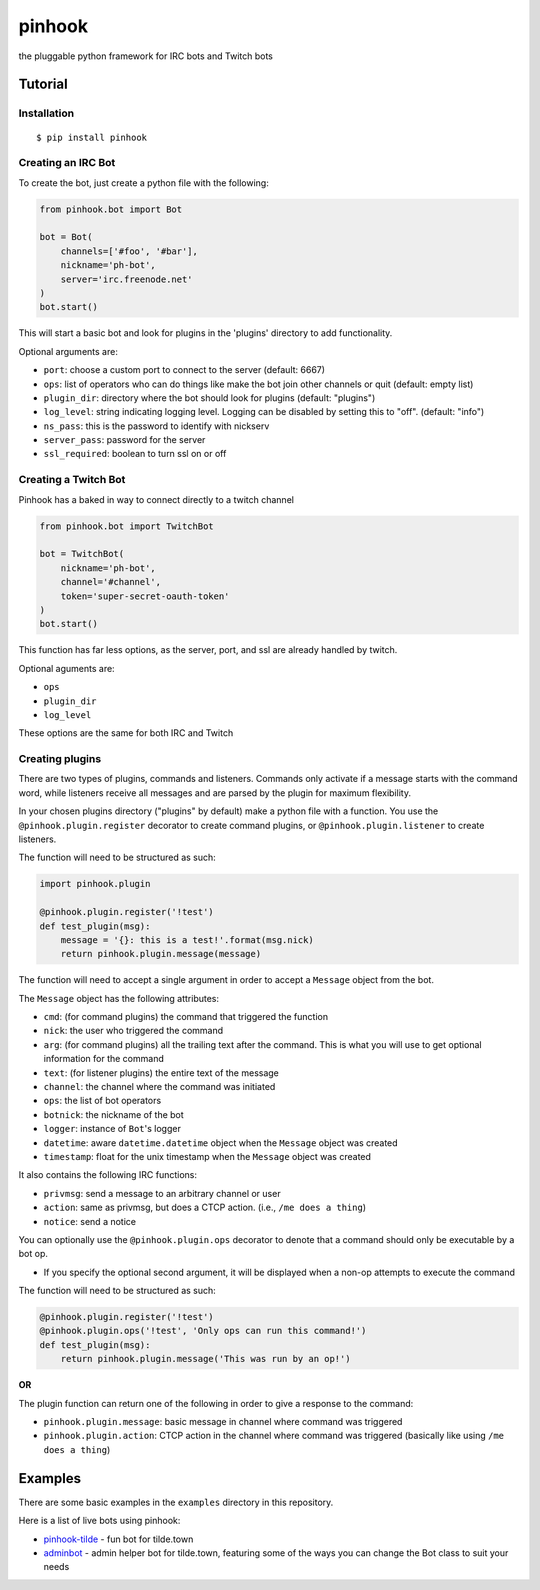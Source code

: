 
pinhook
=======

|Supported Python versions| |Package License| |PyPI package format|
|Package development status| |With love from tilde.town|

the pluggable python framework for IRC bots and Twitch bots

Tutorial
--------

Installation
~~~~~~~~~~~~

::

    $ pip install pinhook

Creating an IRC Bot
~~~~~~~~~~~~~~~~~~~

To create the bot, just create a python file with the following:

.. code:: python

    from pinhook.bot import Bot

    bot = Bot(
        channels=['#foo', '#bar'],
        nickname='ph-bot',
        server='irc.freenode.net'
    )
    bot.start()

This will start a basic bot and look for plugins in the 'plugins'
directory to add functionality.

Optional arguments are:

-  ``port``: choose a custom port to connect to the server (default:
   6667)
-  ``ops``: list of operators who can do things like make the bot join
   other channels or quit (default: empty list)
-  ``plugin_dir``: directory where the bot should look for plugins
   (default: "plugins")
-  ``log_level``: string indicating logging level. Logging can be
   disabled by setting this to "off". (default: "info")
-  ``ns_pass``: this is the password to identify with nickserv
-  ``server_pass``: password for the server
-  ``ssl_required``: boolean to turn ssl on or off

Creating a Twitch Bot
~~~~~~~~~~~~~~~~~~~~~

Pinhook has a baked in way to connect directly to a twitch channel

.. code:: python

    from pinhook.bot import TwitchBot

    bot = TwitchBot(
        nickname='ph-bot',
        channel='#channel',
        token='super-secret-oauth-token'
    )
    bot.start()

This function has far less options, as the server, port, and ssl are
already handled by twitch.

Optional aguments are:

-  ``ops``
-  ``plugin_dir``
-  ``log_level``

These options are the same for both IRC and Twitch

Creating plugins
~~~~~~~~~~~~~~~~

There are two types of plugins, commands and listeners. Commands only
activate if a message starts with the command word, while listeners
receive all messages and are parsed by the plugin for maximum
flexibility.

In your chosen plugins directory ("plugins" by default) make a python
file with a function. You use the ``@pinhook.plugin.register`` decorator
to create command plugins, or ``@pinhook.plugin.listener`` to create
listeners.

The function will need to be structured as such:

.. code:: python

    import pinhook.plugin

    @pinhook.plugin.register('!test')
    def test_plugin(msg):
        message = '{}: this is a test!'.format(msg.nick)
        return pinhook.plugin.message(message)

The function will need to accept a single argument in order to accept a
``Message`` object from the bot.

The ``Message`` object has the following attributes:

-  ``cmd``: (for command plugins) the command that triggered the
   function
-  ``nick``: the user who triggered the command
-  ``arg``: (for command plugins) all the trailing text after the
   command. This is what you will use to get optional information for
   the command
-  ``text``: (for listener plugins) the entire text of the message
-  ``channel``: the channel where the command was initiated
-  ``ops``: the list of bot operators
-  ``botnick``: the nickname of the bot
-  ``logger``: instance of ``Bot``'s logger
-  ``datetime``: aware ``datetime.datetime`` object when the ``Message``
   object was created
-  ``timestamp``: float for the unix timestamp when the ``Message``
   object was created

It also contains the following IRC functions:

-  ``privmsg``: send a message to an arbitrary channel or user
-  ``action``: same as privmsg, but does a CTCP action. (i.e.,
   ``/me does a thing``)
-  ``notice``: send a notice

You can optionally use the ``@pinhook.plugin.ops`` decorator to denote
that a command should only be executable by a bot op.

-  If you specify the optional second argument, it will be displayed
   when a non-op attempts to execute the command

The function will need to be structured as such:

.. code:: python

    @pinhook.plugin.register('!test')
    @pinhook.plugin.ops('!test', 'Only ops can run this command!')
    def test_plugin(msg):
        return pinhook.plugin.message('This was run by an op!')

**OR**

The plugin function can return one of the following in order to give a
response to the command:

-  ``pinhook.plugin.message``: basic message in channel where command
   was triggered
-  ``pinhook.plugin.action``: CTCP action in the channel where command
   was triggered (basically like using ``/me does a thing``)

Examples
--------

There are some basic examples in the ``examples`` directory in this
repository.

Here is a list of live bots using pinhook:

-  `pinhook-tilde <https://github.com/archangelic/pinhook-tilde>`__ -
   fun bot for tilde.town
-  `adminbot <https://github.com/tildetown/adminbot>`__ - admin helper
   bot for tilde.town, featuring some of the ways you can change the Bot
   class to suit your needs

.. |Supported Python versions| image:: https://img.shields.io/pypi/pyversions/pinhook.svg
   :target: https://pypi.org/project/pinhook
.. |Package License| image:: https://img.shields.io/pypi/l/pinhook.svg
   :target: https://github.com/archangelic/pinhook/blob/master/LICENSE
.. |PyPI package format| image:: https://img.shields.io/pypi/format/pinhook.svg
   :target: https://pypi.org/project/pinhook
.. |Package development status| image:: https://img.shields.io/pypi/status/pinhook.svg
   :target: https://pypi.org/project/pinhook
.. |With love from tilde.town| image:: https://img.shields.io/badge/with%20love%20from-tilde%20town-e0b0ff.svg
   :target: https://tilde.town


